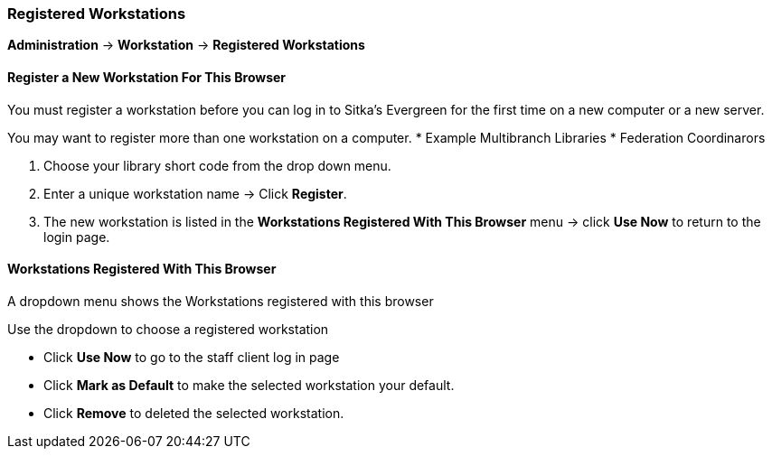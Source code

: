 Registered Workstations
~~~~~~~~~~~~~~~~~~~~~~~

*Administration* -> *Workstation* -> *Registered Workstations*

Register a New Workstation For This Browser
^^^^^^^^^^^^^^^^^^^^^^^^^^^^^^^^^^^^^^^^^^^

You must register a workstation before you can log in to Sitka's Evergreen for the first time on a new computer or a new server.

You may want to register more than one workstation on a computer.
* Example Multibranch Libraries
* Federation Coordinarors

. Choose your library short code from the drop down menu.
. Enter a unique workstation name -> Click *Register*.
. The new workstation is listed in the *Workstations Registered With This Browser* menu -> click *Use Now* to return to the login page.


Workstations Registered With This Browser
^^^^^^^^^^^^^^^^^^^^^^^^^^^^^^^^^^^^^^^^^

A dropdown menu shows the Workstations registered with this browser

Use the dropdown to choose a registered workstation

* Click *Use Now* to go to the staff client log in page
* Click *Mark as Default* to make the selected workstation your default.
* Click *Remove* to deleted the selected workstation.
